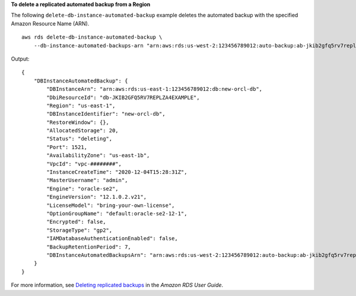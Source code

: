 **To delete a replicated automated backup from a Region**

The following ``delete-db-instance-automated-backup`` example deletes the automated backup with the specified Amazon Resource Name (ARN). ::

    aws rds delete-db-instance-automated-backup \
        --db-instance-automated-backups-arn "arn:aws:rds:us-west-2:123456789012:auto-backup:ab-jkib2gfq5rv7replzadausbrktni2bn4example"

Output::

    {
        "DBInstanceAutomatedBackup": {
            "DBInstanceArn": "arn:aws:rds:us-east-1:123456789012:db:new-orcl-db",
            "DbiResourceId": "db-JKIB2GFQ5RV7REPLZA4EXAMPLE",
            "Region": "us-east-1",
            "DBInstanceIdentifier": "new-orcl-db",
            "RestoreWindow": {},
            "AllocatedStorage": 20,
            "Status": "deleting",
            "Port": 1521,
            "AvailabilityZone": "us-east-1b",
            "VpcId": "vpc-########",
            "InstanceCreateTime": "2020-12-04T15:28:31Z",
            "MasterUsername": "admin",
            "Engine": "oracle-se2",
            "EngineVersion": "12.1.0.2.v21",
            "LicenseModel": "bring-your-own-license",
            "OptionGroupName": "default:oracle-se2-12-1",
            "Encrypted": false,
            "StorageType": "gp2",
            "IAMDatabaseAuthenticationEnabled": false,
            "BackupRetentionPeriod": 7,
            "DBInstanceAutomatedBackupsArn": "arn:aws:rds:us-west-2:123456789012:auto-backup:ab-jkib2gfq5rv7replzadausbrktni2bn4example"
        }
    }

For more information, see `Deleting replicated backups <https://docs.aws.amazon.com/AmazonRDS/latest/UserGuide/USER_ReplicateBackups.html#AutomatedBackups.Delete>`__ in the *Amazon RDS User Guide*.